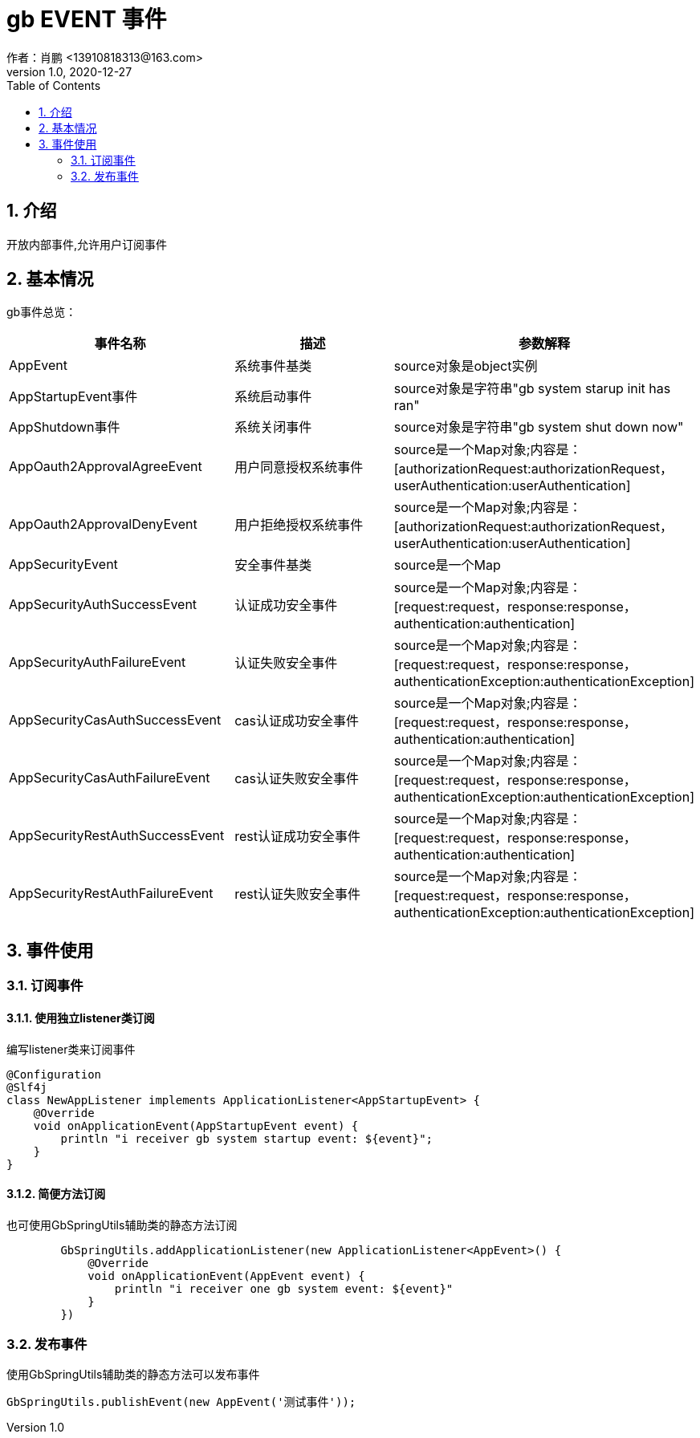 = gb EVENT 事件
作者：肖鹏 <13910818313@163.com>
:v1.0, 2020-12-27
:imagesdir: ./images
:source-highlighter: coderay
:last-update-label!:
:toc2:
:sectnums:

[[介绍]]
== 介绍

开放内部事件,允许用户订阅事件

[[基本情况]]
== 基本情况

gb事件总览：

[format="csv", options="header"]
|===
事件名称,描述,参数解释
AppEvent,系统事件基类,source对象是object实例
AppStartupEvent事件,系统启动事件,source对象是字符串"gb system starup init has ran"
AppShutdown事件,系统关闭事件,source对象是字符串"gb system shut down now"
AppOauth2ApprovalAgreeEvent,用户同意授权系统事件,source是一个Map对象;内容是：[authorizationRequest:authorizationRequest，userAuthentication:userAuthentication]
AppOauth2ApprovalDenyEvent,用户拒绝授权系统事件,source是一个Map对象;内容是：[authorizationRequest:authorizationRequest，userAuthentication:userAuthentication]
AppSecurityEvent,安全事件基类,source是一个Map
AppSecurityAuthSuccessEvent,认证成功安全事件,source是一个Map对象;内容是：[request:request，response:response，authentication:authentication]
AppSecurityAuthFailureEvent,认证失败安全事件,source是一个Map对象;内容是：[request:request，response:response，authenticationException:authenticationException]
AppSecurityCasAuthSuccessEvent,cas认证成功安全事件,source是一个Map对象;内容是：[request:request，response:response，authentication:authentication]
AppSecurityCasAuthFailureEvent,cas认证失败安全事件,source是一个Map对象;内容是：[request:request，response:response，authenticationException:authenticationException]
AppSecurityRestAuthSuccessEvent,rest认证成功安全事件,source是一个Map对象;内容是：[request:request，response:response，authentication:authentication]
AppSecurityRestAuthFailureEvent,rest认证失败安全事件,source是一个Map对象;内容是：[request:request，response:response，authenticationException:authenticationException]
|===

== 事件使用

=== 订阅事件

==== 使用独立listener类订阅

编写listener类来订阅事件

[source,groovy]
----
@Configuration
@Slf4j
class NewAppListener implements ApplicationListener<AppStartupEvent> {
    @Override
    void onApplicationEvent(AppStartupEvent event) {
        println "i receiver gb system startup event: ${event}";
    }
}
----

==== 简便方法订阅

也可使用GbSpringUtils辅助类的静态方法订阅

[source,groovy]
----
        GbSpringUtils.addApplicationListener(new ApplicationListener<AppEvent>() {
            @Override
            void onApplicationEvent(AppEvent event) {
                println "i receiver one gb system event: ${event}"
            }
        })
----

=== 发布事件

使用GbSpringUtils辅助类的静态方法可以发布事件
[source,groovy]
----
GbSpringUtils.publishEvent(new AppEvent('测试事件'));
----
